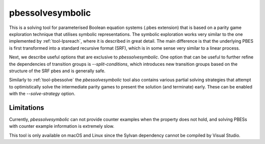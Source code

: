 .. index:: pbessolvesymbolic

.. _tool-pbessolvesymbolic:

pbessolvesymbolic
====================

This is a solving tool for parameterised Boolean equation systems (.pbes
extension) that is based on a parity game exploration technique that utilises
symbolic representations. The symbolic exploration works very similar to the one
implemented by :ref:`tool-lpsreach`, where it is described in great detail. The
main difference is that the underlying PBES is first transformed into a standard
recursive format (SRF), which is in some sense very similar to a linear process.

Next, we describe useful options that are exclusive to `pbessolvesymbolic`. One
option that can be useful to further refine the dependencies of transition
groups is `--split-conditions`, which introduces new transition groups based on
the structure of the SRF pbes and is generally safe.

Similarly to :ref:`tool-pbessolve` the `pbessolvesymbolic` tool also contains
various partial solving strategies that attempt to optimistically solve the
intermediate parity games to present the solution (and terminate) early. These
can be enabled with the `--solve-strategy` option.

Limitations
-----------

Currently, `pbessolvesymbolic` can not provide counter examples when the property
does not hold, and solving PBESs with counter example information is extremely
slow.

This tool is only available on macOS and Linux since the Sylvan dependency
cannot be compiled by Visual Studio.

.. mcrl2_manual:: pbessolvesymbolic
